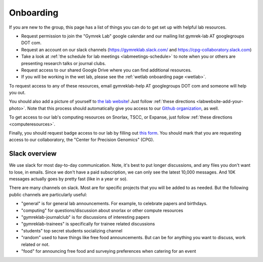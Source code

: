 .. _onboarding:

Onboarding
==========

If you are new to the group, this page has a list of things you can do to get set up with helpful lab resources.

* Request permission to join the "Gymrek Lab" google calendar and our mailing list gymrek-lab AT googlegroups DOT com. 

* Request an account on our slack channels (https://gymreklab.slack.com/ and https://cpg-collaboratory.slack.com)

* Take a look at :ref:`the schedule for lab meetings <labmeetings-schedule>` to note when you or others are presenting research talks or journal clubs.

* Request access to our shared Google Drive where you can find additional resources.

* If you will be working in the wet lab, please see the :ref:`wetlab onboarding page <wetlab>`.

To request access to any of these resources, email gymreklab-help AT googlegroups DOT com and someone will help you out.

You should also add a picture of yourself to `the lab website <https://gymreklab.com/people>`_! Just follow :ref:`these directions <labwebsite-add-your-photo>`. Note that this process should automatically give you access to our `Github organization <https://github.com/gymrek-lab>`_, as well.

.. TODO: set up lab website PRs to automatically give access to the org

To get access to our lab's computing resources on Snorlax, TSCC, or Expanse, just follow :ref:`these directions <computeresources>`.

Finally, you should request badge access to our lab by filling out `this form <https://ucsd.co1.qualtrics.com/jfe/form/SV_4SB1zEZdwfLeljE>`_. You should mark that you are requesting access to our collaboratory, the "Center for Precision Genomics" (CPG).


Slack overview
--------------

We use slack for most day-to-day communication. Note, it's best to put longer discussions, and any files you don't want to lose, in emails. Since we don't have a paid subscription, we can only see the latest 10,000 messages. And 10K messages actually goes by pretty fast (like in a year or so).

There are many channels on slack. Most are for specific projects that you will be added to as needed. But the following public channels are particularly useful:

* "general" is for general lab announcements. For example, to celebrate papers and birthdays.

* "computing" for questions/discussion about snorlax or other compute resources

* "gymreklab-journalclub" is for discussions of interesting papers

* "gymreklab-trainees" is specifically for trainee related discussions

* "students" top secret students socializing channel

* "random" used to have things like free food announcements. But can be for anything you want to discuss, work related or not.

* "food" for announcing free food and surveying preferences when catering for an event
